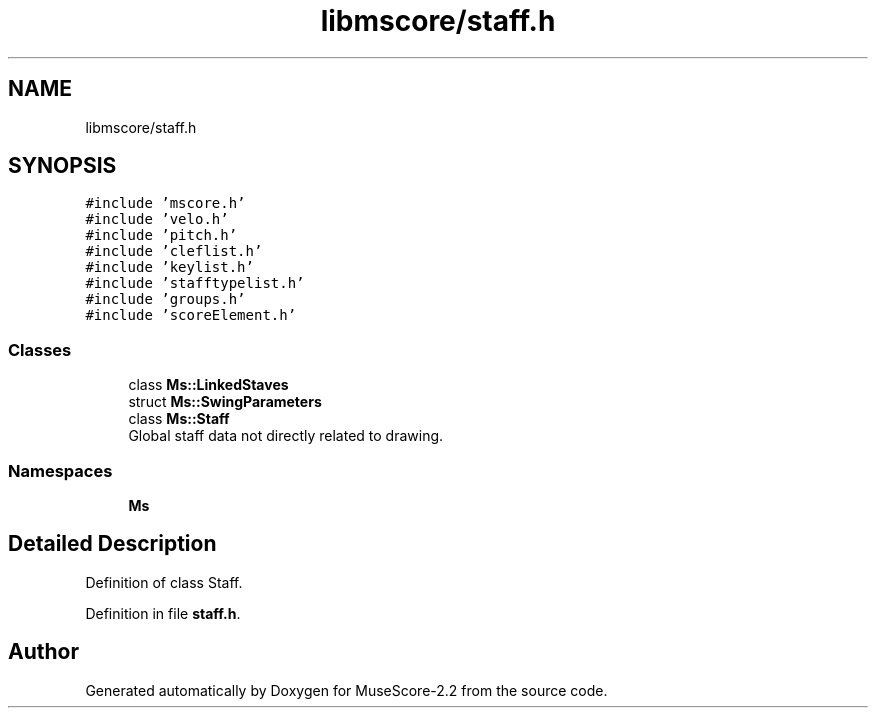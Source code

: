 .TH "libmscore/staff.h" 3 "Mon Jun 5 2017" "MuseScore-2.2" \" -*- nroff -*-
.ad l
.nh
.SH NAME
libmscore/staff.h
.SH SYNOPSIS
.br
.PP
\fC#include 'mscore\&.h'\fP
.br
\fC#include 'velo\&.h'\fP
.br
\fC#include 'pitch\&.h'\fP
.br
\fC#include 'cleflist\&.h'\fP
.br
\fC#include 'keylist\&.h'\fP
.br
\fC#include 'stafftypelist\&.h'\fP
.br
\fC#include 'groups\&.h'\fP
.br
\fC#include 'scoreElement\&.h'\fP
.br

.SS "Classes"

.in +1c
.ti -1c
.RI "class \fBMs::LinkedStaves\fP"
.br
.ti -1c
.RI "struct \fBMs::SwingParameters\fP"
.br
.ti -1c
.RI "class \fBMs::Staff\fP"
.br
.RI "Global staff data not directly related to drawing\&. "
.in -1c
.SS "Namespaces"

.in +1c
.ti -1c
.RI " \fBMs\fP"
.br
.in -1c
.SH "Detailed Description"
.PP 
Definition of class Staff\&. 
.PP
Definition in file \fBstaff\&.h\fP\&.
.SH "Author"
.PP 
Generated automatically by Doxygen for MuseScore-2\&.2 from the source code\&.

